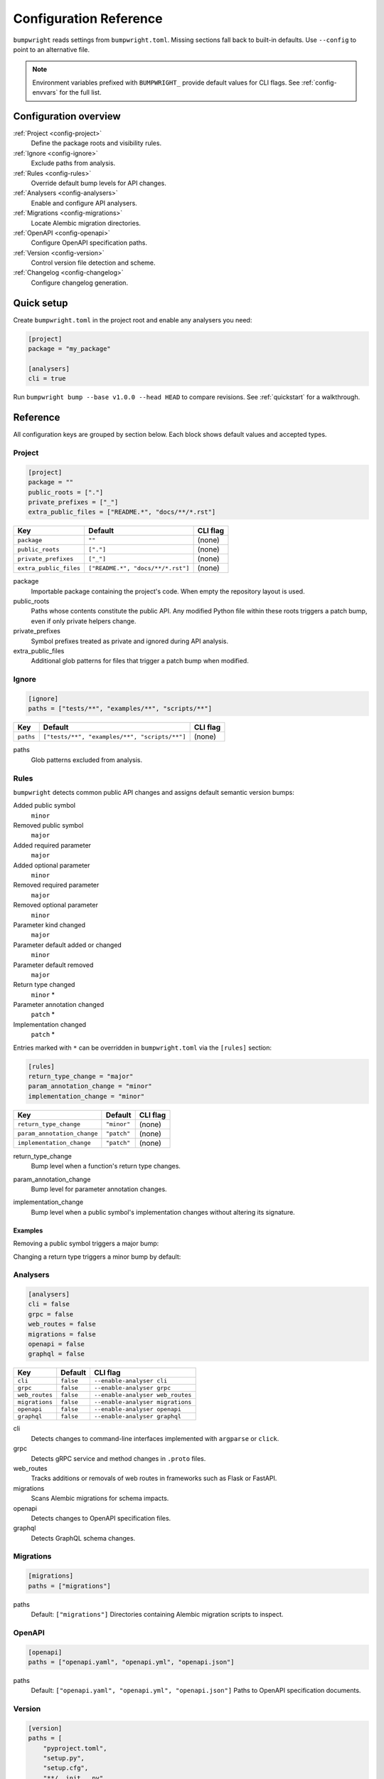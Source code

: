Configuration Reference
=======================

``bumpwright`` reads settings from ``bumpwright.toml``. Missing sections fall
back to built-in defaults. Use ``--config`` to point to an alternative file.

.. note::
   Environment variables prefixed with ``BUMPWRIGHT_`` provide default values
   for CLI flags. See :ref:`config-envvars` for the full list.

.. _config-overview:

Configuration overview
----------------------

:ref:`Project <config-project>`
    Define the package roots and visibility rules.
:ref:`Ignore <config-ignore>`
    Exclude paths from analysis.
:ref:`Rules <config-rules>`
    Override default bump levels for API changes.
:ref:`Analysers <config-analysers>`
    Enable and configure API analysers.
:ref:`Migrations <config-migrations>`
    Locate Alembic migration directories.
:ref:`OpenAPI <config-openapi>`
    Configure OpenAPI specification paths.
:ref:`Version <config-version>`
    Control version file detection and scheme.
:ref:`Changelog <config-changelog>`
    Configure changelog generation.

.. _config-quick-setup:

Quick setup
-----------

Create ``bumpwright.toml`` in the project root and enable any analysers you
need:

.. code-block:: toml

   [project]
   package = "my_package"

   [analysers]
   cli = true

Run ``bumpwright bump --base v1.0.0 --head HEAD`` to compare revisions. See
:ref:`quickstart` for a walkthrough.

.. tab-set::

   .. tab-item:: Console
      :sync: console

      .. code-block:: console

         bumpwright bump --base v1.0.0 --head HEAD

   .. tab-item:: Output
      :sync: output

      .. code-block:: text

         bumpwright suggests: minor

.. _config-reference:

Reference
---------

All configuration keys are grouped by section below. Each block shows default
values and accepted types.

.. _config-project:

Project
~~~~~~~

.. code-block:: toml

   [project]
   package = ""
   public_roots = ["."]
   private_prefixes = ["_"]
   extra_public_files = ["README.*", "docs/**/*.rst"]

.. list-table::
   :header-rows: 1

   * - Key
     - Default
     - CLI flag
   * - ``package``
     - ``""``
     - (none)
   * - ``public_roots``
     - ``["."]``
     - (none)
   * - ``private_prefixes``
     - ``["_"]``
     - (none)
   * - ``extra_public_files``
     - ``["README.*", "docs/**/*.rst"]``
     - (none)

package
    Importable package containing the project's code. When empty the repository layout is used.
public_roots
    Paths whose contents constitute the public API. Any modified Python file
    within these roots triggers a patch bump, even if only private helpers
    change.
private_prefixes
    Symbol prefixes treated as private and ignored during API analysis.
extra_public_files
    Additional glob patterns for files that trigger a patch bump when modified.

.. _config-ignore:

Ignore
~~~~~~

.. code-block:: toml

   [ignore]
   paths = ["tests/**", "examples/**", "scripts/**"]

.. list-table::
   :header-rows: 1

   * - Key
     - Default
     - CLI flag
   * - ``paths``
     - ``["tests/**", "examples/**", "scripts/**"]``
     - (none)

paths
    Glob patterns excluded from analysis.

.. _config-rules:

Rules
~~~~~

``bumpwright`` detects common public API changes and assigns default semantic
version bumps:

Added public symbol
    ``minor``
Removed public symbol
    ``major``
Added required parameter
    ``major``
Added optional parameter
    ``minor``
Removed required parameter
    ``major``
Removed optional parameter
    ``minor``
Parameter kind changed
    ``major``
Parameter default added or changed
    ``minor``
Parameter default removed
    ``major``
Return type changed
    ``minor`` *
Parameter annotation changed
    ``patch`` *
Implementation changed
    ``patch`` *

Entries marked with ``*`` can be overridden in ``bumpwright.toml`` via the
``[rules]`` section:

.. code-block:: toml

   [rules]
   return_type_change = "major"
   param_annotation_change = "minor"
   implementation_change = "minor"

.. list-table::
   :header-rows: 1

   * - Key
     - Default
     - CLI flag
   * - ``return_type_change``
     - ``"minor"``
     - (none)
   * - ``param_annotation_change``
     - ``"patch"``
     - (none)
   * - ``implementation_change``
     - ``"patch"``
     - (none)

.. _config-rules-return-type-change:

return_type_change
    Bump level when a function's return type changes.
.. _config-rules-param-annotation-change:

param_annotation_change
    Bump level for parameter annotation changes.
.. _config-rules-implementation-change:

implementation_change
    Bump level when a public symbol's implementation changes without altering
    its signature.

Examples
^^^^^^^^

Removing a public symbol triggers a major bump:

.. tab-set::

   .. tab-item:: Before
      :sync: before

      .. code-block:: python

         def add(a: int, b: int) -> int:
             return a + b

   .. tab-item:: After
      :sync: after

      .. code-block:: python

         # ``add`` removed

Changing a return type triggers a minor bump by default:

.. tab-set::

   .. tab-item:: Before
      :sync: before

      .. code-block:: python

         def greet() -> str:
             return "hi"

   .. tab-item:: After
      :sync: after

      .. code-block:: python

         def greet() -> int:
             return 1

.. _config-analysers:

Analysers
~~~~~~~~~

.. code-block:: toml

   [analysers]
   cli = false
   grpc = false
   web_routes = false
   migrations = false
   openapi = false
   graphql = false

.. list-table::
   :header-rows: 1

   * - Key
     - Default
     - CLI flag
   * - ``cli``
     - ``false``
     - ``--enable-analyser cli``
   * - ``grpc``
     - ``false``
     - ``--enable-analyser grpc``
   * - ``web_routes``
     - ``false``
     - ``--enable-analyser web_routes``
   * - ``migrations``
     - ``false``
     - ``--enable-analyser migrations``
   * - ``openapi``
     - ``false``
     - ``--enable-analyser openapi``
   * - ``graphql``
     - ``false``
     - ``--enable-analyser graphql``

cli
    Detects changes to command-line interfaces implemented with ``argparse`` or ``click``.
grpc
    Detects gRPC service and method changes in ``.proto`` files.
web_routes
    Tracks additions or removals of web routes in frameworks such as Flask or FastAPI.
migrations
    Scans Alembic migrations for schema impacts.
openapi
    Detects changes to OpenAPI specification files.
graphql
    Detects GraphQL schema changes.

.. _config-migrations:

Migrations
~~~~~~~~~~

.. code-block:: toml

   [migrations]
   paths = ["migrations"]

paths
    Default: ``["migrations"]``
    Directories containing Alembic migration scripts to inspect.

.. _config-openapi:

OpenAPI
~~~~~~~

.. code-block:: toml

   [openapi]
   paths = ["openapi.yaml", "openapi.yml", "openapi.json"]

paths
    Default: ``["openapi.yaml", "openapi.yml", "openapi.json"]``
    Paths to OpenAPI specification documents.

.. _config-version:

Version
~~~~~~~

.. code-block:: toml

   [version]
   paths = [
       "pyproject.toml",
       "setup.py",
       "setup.cfg",
       "**/__init__.py",
       "**/version.py",
       "**/_version.py",
   ]
   ignore = [
       "build/**",
       "dist/**",
       "*.egg-info/**",
       ".eggs/**",
       ".venv/**",
       "venv/**",
       ".env/**",
       "**/__pycache__/**",
   ]
   scheme = "semver"

.. list-table::
   :header-rows: 1

   * - Key
     - Default
     - CLI flag
   * - ``paths``
     - ``["pyproject.toml", "setup.py", "setup.cfg", "**/__init__.py", "**/version.py", "**/_version.py"]``
     - ``--version-path``
   * - ``ignore``
     - ``["build/**", "dist/**", "*.egg-info/**", ".eggs/**", ".venv/**", "venv/**", ".env/**", "**/__pycache__/**"]``
     - ``--version-ignore``
   * - ``scheme``
     - ``"semver"``
     - (none)

paths
    Glob patterns scanned for version declarations.
ignore
    Glob patterns appended to the default exclusion list for version replacement.
scheme
    Versioning scheme used when bumping. Supported values include ``"semver"`` and ``"calver"``.

.. _config-changelog:

Changelog
~~~~~~~~~

.. code-block:: toml

   [changelog]
   path = ""
   template = ""
   exclude = []
   repo_url = ""

.. list-table::
   :header-rows: 1

   * - Key
     - Default
     - CLI flag
   * - ``path``
     - ``""``
     - ``--changelog``
   * - ``template``
     - ``""``
     - ``--changelog-template``
   * - ``exclude``
     - ``[]``
     - ``--changelog-exclude``
   * - ``repo_url``
     - ``""``
     - ``--repo-url``

path
    Changelog file location. Empty string disables generation.
template
    Jinja2 template file. Empty string uses the built-in template.
exclude
    Regular expressions for commit subjects to omit.
repo_url
    Base repository URL for commit and compare links.

.. _config-examples:

Examples
--------

Custom version rules
~~~~~~~~~~~~~~~~~~~~

.. code-block:: toml

   [rules]
   return_type_change = "major"

Ignore paths
~~~~~~~~~~~~

.. code-block:: toml

   [ignore]
   paths = ["tests/**", "examples/**"]

Version file locations
~~~~~~~~~~~~~~~~~~~~~~

.. code-block:: toml

   [version]
   paths = ["pyproject.toml", "setup.py", "src/pkg/__init__.py"]
   ignore = ["examples/**"]
   scheme = "semver"

Automatic bump with commit and tag
~~~~~~~~~~~~~~~~~~~~~~~~~~~~~~~~~~

For a walkthrough that commits and tags the new version automatically, see
:doc:`guides/version-management/automatic-bump-commit-tag`.

.. _config-envvars:

Environment variables
---------------------

``bumpwright`` reads defaults for many CLI flags from environment variables.

.. list-table::
   :header-rows: 1

   * - Variable
     - Default
     - CLI flag
     - Used by
   * - ``BUMPWRIGHT_CONFIG``
     - ``bumpwright.toml``
     - ``--config``
     - all
   * - ``BUMPWRIGHT_QUIET``
     - ``False``
     - ``--quiet``
     - all
   * - ``BUMPWRIGHT_VERBOSE``
     - ``False``
     - ``--verbose``
     - all
   * - ``BUMPWRIGHT_SUMMARY``
     - ``None``
     - ``--summary``
     - init
   * - ``BUMPWRIGHT_BASE``
     - last release or ``HEAD^``
     - ``--base``
     - decide, bump
   * - ``BUMPWRIGHT_HEAD``
     - ``HEAD``
     - ``--head``
     - decide, bump
   * - ``BUMPWRIGHT_FORMAT``
     - ``text``
     - ``--format``
     - decide, bump, history
   * - ``BUMPWRIGHT_REPO_URL``
     - ``None``
     - ``--repo-url``
     - decide, bump
   * - ``BUMPWRIGHT_EXPLAIN``
     - ``False``
     - ``--explain``
     - decide, bump
   * - ``BUMPWRIGHT_ENABLE_ANALYSER``
     - ``-``
     - ``--enable-analyser``
     - decide, bump
   * - ``BUMPWRIGHT_DISABLE_ANALYSER``
     - ``-``
     - ``--disable-analyser``
     - decide, bump
   * - ``BUMPWRIGHT_PYPROJECT``
     - ``pyproject.toml``
     - ``--pyproject``
     - bump
   * - ``BUMPWRIGHT_VERSION_PATH``
     - ``-``
     - ``--version-path``
     - bump
   * - ``BUMPWRIGHT_VERSION_IGNORE``
     - ``-``
     - ``--version-ignore``
     - bump
   * - ``BUMPWRIGHT_TAG``
     - ``False``
     - ``--tag``
     - bump
   * - ``BUMPWRIGHT_DRY_RUN``
     - ``False``
     - ``--dry-run``
     - bump
   * - ``BUMPWRIGHT_CHANGELOG``
     - ``None``
     - ``--changelog``
     - bump
   * - ``BUMPWRIGHT_CHANGELOG_TEMPLATE``
     - ``None``
     - ``--changelog-template``
     - decide, bump
   * - ``BUMPWRIGHT_CHANGELOG_EXCLUDE``
     - ``-``
     - ``--changelog-exclude``
     - decide, bump
   * - ``BUMPWRIGHT_STATS``
     - ``False``
     - ``--stats``
     - history
   * - ``BUMPWRIGHT_ROLLBACK``
     - ``None``
     - ``--rollback``
     - history
   * - ``BUMPWRIGHT_PURGE``
     - ``False``
     - ``--purge``
     - history

``BUMPWRIGHT_CONFIG``
    Path to configuration file.

``BUMPWRIGHT_QUIET``
    Only display warnings and errors.

``BUMPWRIGHT_VERBOSE``
    Show debug messages.

``BUMPWRIGHT_SUMMARY``
    Show project summary after initialisation.

``BUMPWRIGHT_BASE``
    Base git reference when auto-deciding the level.

``BUMPWRIGHT_HEAD``
    Head git reference.

``BUMPWRIGHT_FORMAT``
    Output style for CLI commands.

``BUMPWRIGHT_REPO_URL``
    Base repository URL for linking commit hashes in Markdown output.

``BUMPWRIGHT_EXPLAIN``
    Show reasoning behind the selected bump level.

``BUMPWRIGHT_ENABLE_ANALYSER``
    Enable analyser names in addition to configuration.

``BUMPWRIGHT_DISABLE_ANALYSER``
    Disable analyser names even if configured.

``BUMPWRIGHT_PYPROJECT``
    Path to the project's ``pyproject.toml`` file.

``BUMPWRIGHT_VERSION_PATH``
    Additional glob pattern for files containing the project version.

``BUMPWRIGHT_VERSION_IGNORE``
    Glob pattern for files to exclude from version updates.

``BUMPWRIGHT_TAG``
    Create a git tag for the new version.

``BUMPWRIGHT_DRY_RUN``
    Display the new version without modifying any files.

``BUMPWRIGHT_CHANGELOG``
    Append release notes to a file or stdout when set to ``-``.

``BUMPWRIGHT_CHANGELOG_TEMPLATE``
    Jinja2 template file for changelog entries.

``BUMPWRIGHT_CHANGELOG_EXCLUDE``
    Regex pattern for commit subjects to exclude from the changelog.

``BUMPWRIGHT_STATS``
    Include line change statistics between successive tags.

``BUMPWRIGHT_ROLLBACK``
    Delete a tag and restore files to the previous commit.

``BUMPWRIGHT_PURGE``
    Remove all bumpwright release tags and commits.

.. _config-cli-equivalents:

CLI equivalents
---------------

Many configuration keys have corresponding command-line flags. For a complete
mapping, see the :doc:`cli_reference`.

